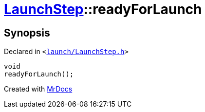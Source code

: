 [#LaunchStep-readyForLaunch]
= xref:LaunchStep.adoc[LaunchStep]::readyForLaunch
:relfileprefix: ../
:mrdocs:


== Synopsis

Declared in `&lt;https://github.com/PrismLauncher/PrismLauncher/blob/develop/launcher/launch/LaunchStep.h#L33[launch&sol;LaunchStep&period;h]&gt;`

[source,cpp,subs="verbatim,replacements,macros,-callouts"]
----
void
readyForLaunch();
----



[.small]#Created with https://www.mrdocs.com[MrDocs]#
